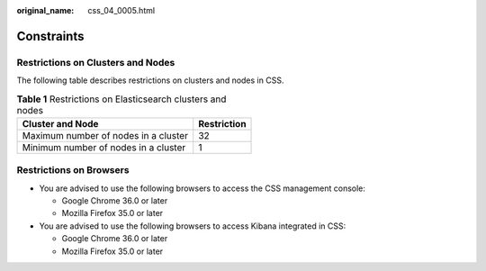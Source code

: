 :original_name: css_04_0005.html

.. _css_04_0005:

Constraints
===========

Restrictions on Clusters and Nodes
----------------------------------

The following table describes restrictions on clusters and nodes in CSS.

.. table:: **Table 1** Restrictions on Elasticsearch clusters and nodes

   ==================================== ===========
   Cluster and Node                     Restriction
   ==================================== ===========
   Maximum number of nodes in a cluster 32
   Minimum number of nodes in a cluster 1
   ==================================== ===========

Restrictions on Browsers
------------------------

-  You are advised to use the following browsers to access the CSS management console:

   -  Google Chrome 36.0 or later
   -  Mozilla Firefox 35.0 or later

-  You are advised to use the following browsers to access Kibana integrated in CSS:

   -  Google Chrome 36.0 or later
   -  Mozilla Firefox 35.0 or later
